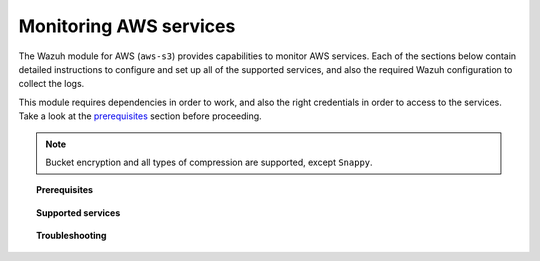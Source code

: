 .. Copyright (C) 2019 Wazuh, Inc.

.. _amazon_services:

Monitoring AWS services
=======================

.. meta::
  :description: Learn how to install and configure the Wazuh module to monitor Amazon instances and services.

The Wazuh module for AWS (``aws-s3``) provides capabilities to monitor AWS services. Each of the sections below contain detailed instructions to configure and set up all of the supported services, and also the required Wazuh configuration to collect the logs.

This module requires dependencies in order to work, and also the right credentials in order to access to the services. Take a look at the `prerequisites`_ section before proceeding.

.. note::
  Bucket encryption and all types of compression are supported, except ``Snappy``.

.. _prerequisites:
.. topic:: Prerequisites

  .. toctree::
    :maxdepth: 1

    S3-bucket
    credentials
    dependencies
    considerations

.. topic:: Supported services

  .. toctree::
    :maxdepth: 1

    cloudtrail
    config
    vpc
    guardduty
    macie
    kms
    inspector
    trusted-advisor

.. topic:: Troubleshooting

  .. toctree::
    :maxdepth: 1

    troubleshooting
